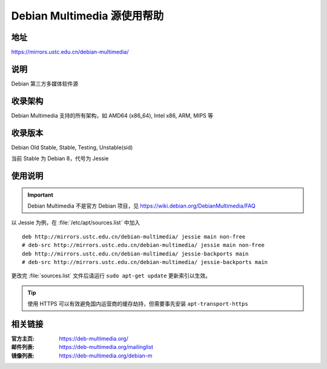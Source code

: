 ============================
Debian Multimedia 源使用帮助
============================

地址
====

https://mirrors.ustc.edu.cn/debian-multimedia/

说明
====

Debian 第三方多媒体软件源

收录架构
========

Debian Multimedia 支持的所有架构，如 AMD64 (x86_64), Intel x86, ARM, MIPS 等


收录版本
========

Debian Old Stable, Stable, Testing, Unstable(sid)

当前 Stable 为 Debian 8，代号为 Jessie

使用说明
========

.. important::
    Debian Multimedia 不是官方 Debian 项目，见 https://wiki.debian.org/DebianMultimedia/FAQ

以 Jessie 为例，在 :file:`/etc/apt/sources.list` 中加入

::

    deb http://mirrors.ustc.edu.cn/debian-multimedia/ jessie main non-free
    # deb-src http://mirrors.ustc.edu.cn/debian-multimedia/ jessie main non-free
    deb http://mirrors.ustc.edu.cn/debian-multimedia/ jessie-backports main
    # deb-src http://mirrors.ustc.edu.cn/debian-multimedia/ jessie-backports main

更改完 :file:`sources.list` 文件后请运行 ``sudo apt-get update`` 更新索引以生效。

.. tip::
    使用 HTTPS 可以有效避免国内运营商的缓存劫持，但需要事先安装 ``apt-transport-https``

相关链接
========

:官方主页: https://deb-multimedia.org/
:邮件列表: https://deb-multimedia.org/mailinglist
:镜像列表: https://deb-multimedia.org/debian-m
